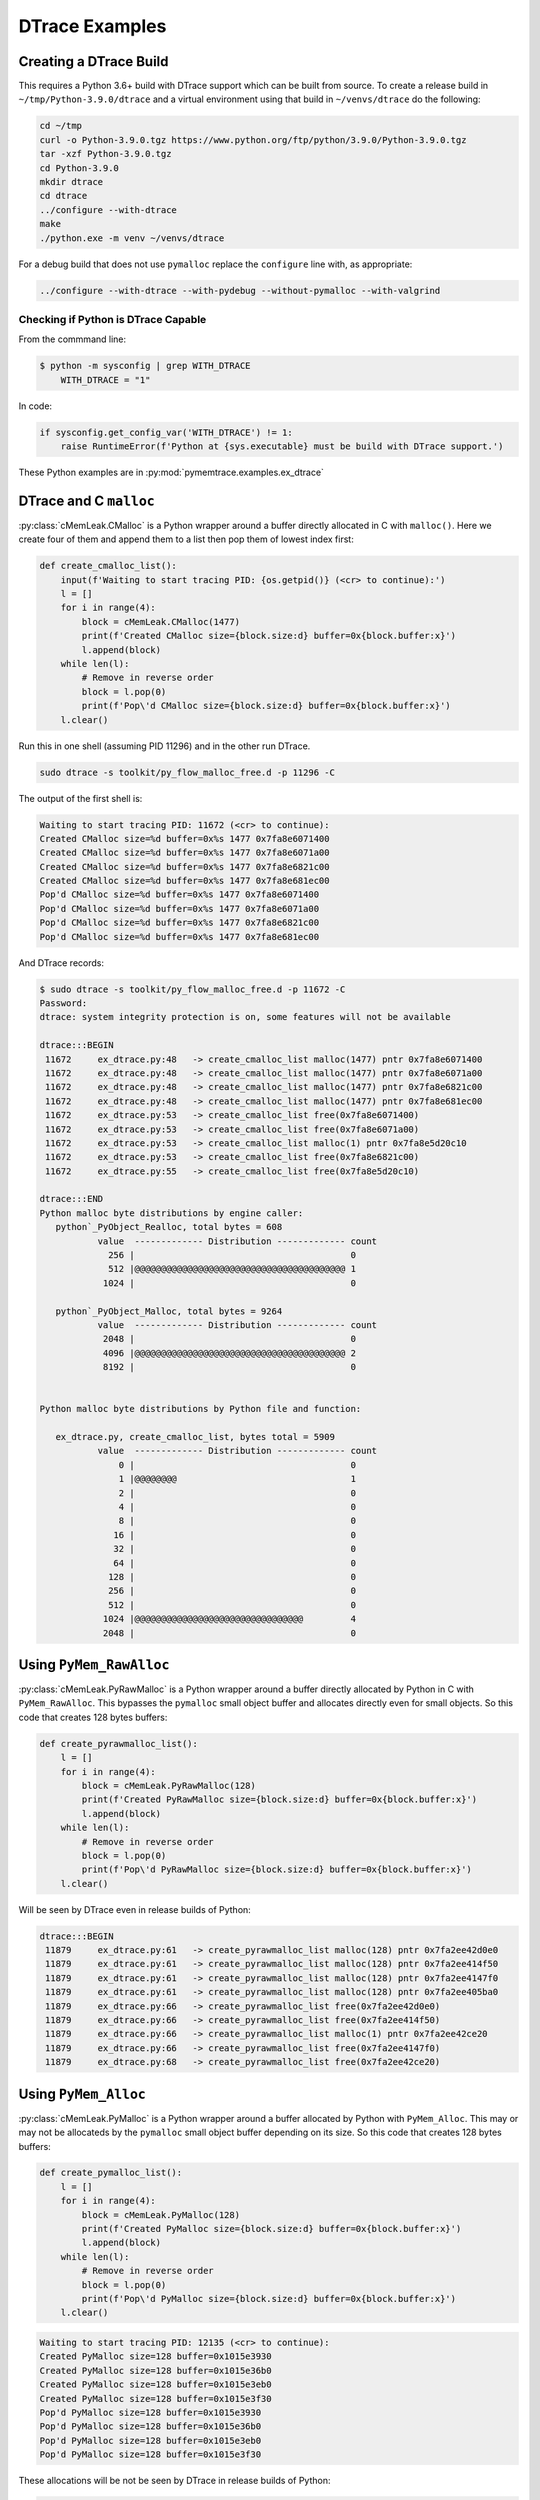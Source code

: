 .. _examples-dtrace:

DTrace Examples
===================================

Creating a DTrace Build
------------------------------

This requires a Python 3.6+ build with DTrace support which can be built from source.
To create a release build in ``~/tmp/Python-3.9.0/dtrace`` and a virtual environment using that build in
``~/venvs/dtrace`` do the following:

.. code-block:: bash

    cd ~/tmp
    curl -o Python-3.9.0.tgz https://www.python.org/ftp/python/3.9.0/Python-3.9.0.tgz
    tar -xzf Python-3.9.0.tgz
    cd Python-3.9.0
    mkdir dtrace
    cd dtrace
    ../configure --with-dtrace
    make
    ./python.exe -m venv ~/venvs/dtrace

For a debug build that does not use ``pymalloc`` replace the ``configure`` line with, as appropriate:

.. code-block:: bash

    ../configure --with-dtrace --with-pydebug --without-pymalloc --with-valgrind

Checking if Python is DTrace Capable
^^^^^^^^^^^^^^^^^^^^^^^^^^^^^^^^^^^^^^^^

From the commmand line:

.. code-block:: bash

    $ python -m sysconfig | grep WITH_DTRACE
        WITH_DTRACE = "1"

In code:

.. code-block:: python

    if sysconfig.get_config_var('WITH_DTRACE') != 1:
        raise RuntimeError(f'Python at {sys.executable} must be build with DTrace support.')


These Python examples are in :py:mod:`pymemtrace.examples.ex_dtrace`

DTrace and C ``malloc``
----------------------------------

:py:class:`cMemLeak.CMalloc` is a Python wrapper around a buffer directly allocated in C with ``malloc()``.
Here we create four of them and append them to a list then pop them of lowest index first:

.. code-block:: python

    def create_cmalloc_list():
        input(f'Waiting to start tracing PID: {os.getpid()} (<cr> to continue):')
        l = []
        for i in range(4):
            block = cMemLeak.CMalloc(1477)
            print(f'Created CMalloc size={block.size:d} buffer=0x{block.buffer:x}')
            l.append(block)
        while len(l):
            # Remove in reverse order
            block = l.pop(0)
            print(f'Pop\'d CMalloc size={block.size:d} buffer=0x{block.buffer:x}')
        l.clear()

Run this in one shell (assuming PID 11296) and in the other run DTrace.

.. code-block:: bash

    sudo dtrace -s toolkit/py_flow_malloc_free.d -p 11296 -C

The output of the first shell is:

.. code-block:: text

    Waiting to start tracing PID: 11672 (<cr> to continue):
    Created CMalloc size=%d buffer=0x%s 1477 0x7fa8e6071400
    Created CMalloc size=%d buffer=0x%s 1477 0x7fa8e6071a00
    Created CMalloc size=%d buffer=0x%s 1477 0x7fa8e6821c00
    Created CMalloc size=%d buffer=0x%s 1477 0x7fa8e681ec00
    Pop'd CMalloc size=%d buffer=0x%s 1477 0x7fa8e6071400
    Pop'd CMalloc size=%d buffer=0x%s 1477 0x7fa8e6071a00
    Pop'd CMalloc size=%d buffer=0x%s 1477 0x7fa8e6821c00
    Pop'd CMalloc size=%d buffer=0x%s 1477 0x7fa8e681ec00

And DTrace records:

.. code-block:: bash

    $ sudo dtrace -s toolkit/py_flow_malloc_free.d -p 11672 -C
    Password:
    dtrace: system integrity protection is on, some features will not be available

    dtrace:::BEGIN
     11672     ex_dtrace.py:48   -> create_cmalloc_list malloc(1477) pntr 0x7fa8e6071400
     11672     ex_dtrace.py:48   -> create_cmalloc_list malloc(1477) pntr 0x7fa8e6071a00
     11672     ex_dtrace.py:48   -> create_cmalloc_list malloc(1477) pntr 0x7fa8e6821c00
     11672     ex_dtrace.py:48   -> create_cmalloc_list malloc(1477) pntr 0x7fa8e681ec00
     11672     ex_dtrace.py:53   -> create_cmalloc_list free(0x7fa8e6071400)
     11672     ex_dtrace.py:53   -> create_cmalloc_list free(0x7fa8e6071a00)
     11672     ex_dtrace.py:53   -> create_cmalloc_list malloc(1) pntr 0x7fa8e5d20c10
     11672     ex_dtrace.py:53   -> create_cmalloc_list free(0x7fa8e6821c00)
     11672     ex_dtrace.py:55   -> create_cmalloc_list free(0x7fa8e5d20c10)

    dtrace:::END
    Python malloc byte distributions by engine caller:
       python`_PyObject_Realloc, total bytes = 608
               value  ------------- Distribution ------------- count
                 256 |                                         0
                 512 |@@@@@@@@@@@@@@@@@@@@@@@@@@@@@@@@@@@@@@@@ 1
                1024 |                                         0

       python`_PyObject_Malloc, total bytes = 9264
               value  ------------- Distribution ------------- count
                2048 |                                         0
                4096 |@@@@@@@@@@@@@@@@@@@@@@@@@@@@@@@@@@@@@@@@ 2
                8192 |                                         0


    Python malloc byte distributions by Python file and function:

       ex_dtrace.py, create_cmalloc_list, bytes total = 5909
               value  ------------- Distribution ------------- count
                   0 |                                         0
                   1 |@@@@@@@@                                 1
                   2 |                                         0
                   4 |                                         0
                   8 |                                         0
                  16 |                                         0
                  32 |                                         0
                  64 |                                         0
                 128 |                                         0
                 256 |                                         0
                 512 |                                         0
                1024 |@@@@@@@@@@@@@@@@@@@@@@@@@@@@@@@@         4
                2048 |                                         0


Using ``PyMem_RawAlloc``
-------------------------------

:py:class:`cMemLeak.PyRawMalloc` is a Python wrapper around a buffer directly allocated by Python in C with ``PyMem_RawAlloc``.
This bypasses the ``pymalloc`` small object buffer and allocates directly even for small objects.
So this code that creates 128 bytes buffers:

.. code-block:: python

    def create_pyrawmalloc_list():
        l = []
        for i in range(4):
            block = cMemLeak.PyRawMalloc(128)
            print(f'Created PyRawMalloc size={block.size:d} buffer=0x{block.buffer:x}')
            l.append(block)
        while len(l):
            # Remove in reverse order
            block = l.pop(0)
            print(f'Pop\'d PyRawMalloc size={block.size:d} buffer=0x{block.buffer:x}')
        l.clear()

Will be seen by DTrace even in release builds of Python:

.. code-block:: text

    dtrace:::BEGIN
     11879     ex_dtrace.py:61   -> create_pyrawmalloc_list malloc(128) pntr 0x7fa2ee42d0e0
     11879     ex_dtrace.py:61   -> create_pyrawmalloc_list malloc(128) pntr 0x7fa2ee414f50
     11879     ex_dtrace.py:61   -> create_pyrawmalloc_list malloc(128) pntr 0x7fa2ee4147f0
     11879     ex_dtrace.py:61   -> create_pyrawmalloc_list malloc(128) pntr 0x7fa2ee405ba0
     11879     ex_dtrace.py:66   -> create_pyrawmalloc_list free(0x7fa2ee42d0e0)
     11879     ex_dtrace.py:66   -> create_pyrawmalloc_list free(0x7fa2ee414f50)
     11879     ex_dtrace.py:66   -> create_pyrawmalloc_list malloc(1) pntr 0x7fa2ee42ce20
     11879     ex_dtrace.py:66   -> create_pyrawmalloc_list free(0x7fa2ee4147f0)
     11879     ex_dtrace.py:68   -> create_pyrawmalloc_list free(0x7fa2ee42ce20)



Using ``PyMem_Alloc``
-------------------------------

:py:class:`cMemLeak.PyMalloc` is a Python wrapper around a buffer allocated by Python with ``PyMem_Alloc``.
This may or may not be allocateds by the ``pymalloc`` small object buffer depending on its size.
So this code that creates 128 bytes buffers:

.. code-block:: python

    def create_pymalloc_list():
        l = []
        for i in range(4):
            block = cMemLeak.PyMalloc(128)
            print(f'Created PyMalloc size={block.size:d} buffer=0x{block.buffer:x}')
            l.append(block)
        while len(l):
            # Remove in reverse order
            block = l.pop(0)
            print(f'Pop\'d PyMalloc size={block.size:d} buffer=0x{block.buffer:x}')
        l.clear()


.. code-block:: text

    Waiting to start tracing PID: 12135 (<cr> to continue):
    Created PyMalloc size=128 buffer=0x1015e3930
    Created PyMalloc size=128 buffer=0x1015e36b0
    Created PyMalloc size=128 buffer=0x1015e3eb0
    Created PyMalloc size=128 buffer=0x1015e3f30
    Pop'd PyMalloc size=128 buffer=0x1015e3930
    Pop'd PyMalloc size=128 buffer=0x1015e36b0
    Pop'd PyMalloc size=128 buffer=0x1015e3eb0
    Pop'd PyMalloc size=128 buffer=0x1015e3f30


These allocations will be not be seen by DTrace in release builds of Python:

.. code-block:: bash

    $ sudo dtrace -s toolkit/py_flow_malloc_free.d -p 12135 -C
    Password:
    dtrace: system integrity protection is on, some features will not be available

    dtrace:::BEGIN
     12135     ex_dtrace.py:79   -> create_pymalloc_list malloc(1) pntr 0x7fcd2b624120
     12135     ex_dtrace.py:81   -> create_pymalloc_list free(0x7fcd2b624120)

    dtrace:::END
    Python malloc byte distributions by engine caller:
       python`_PyObject_Realloc, total bytes = 608
               value  ------------- Distribution ------------- count
                 256 |                                         0
                 512 |@@@@@@@@@@@@@@@@@@@@@@@@@@@@@@@@@@@@@@@@ 1
                1024 |                                         0

       python`_PyObject_Malloc, total bytes = 9264
               value  ------------- Distribution ------------- count
                2048 |                                         0
                4096 |@@@@@@@@@@@@@@@@@@@@@@@@@@@@@@@@@@@@@@@@ 2
                8192 |                                         0


    Python malloc byte distributions by Python file and function:

       ex_dtrace.py, create_pymalloc_list, bytes total = 1
               value  ------------- Distribution ------------- count
                   0 |                                         0
                   1 |@@@@@@@@@@@@@@@@@@@@@@@@@@@@@@@@@@@@@@@@ 1
                   2 |                                         0

If we change the allocation size to >512 then ``pymalloc`` is avoided by changing the allocation line to:

.. code-block:: python

    block = cMemLeak.PyMalloc(767)

And these are then observed by DTrace:

.. code-block:: bash

    $ sudo dtrace -s toolkit/py_flow_malloc_free.d -p 12263 -C
    dtrace: system integrity protection is on, some features will not be available

    dtrace:::BEGIN
     12263     ex_dtrace.py:74   -> create_pymalloc_list malloc(767) pntr 0x7fb8df50e490
     12263     ex_dtrace.py:74   -> create_pymalloc_list malloc(767) pntr 0x7fb8df50e790
     12263     ex_dtrace.py:74   -> create_pymalloc_list malloc(767) pntr 0x7fb8df50ea90
     12263     ex_dtrace.py:74   -> create_pymalloc_list malloc(767) pntr 0x7fb8df50ed90
     12263     ex_dtrace.py:79   -> create_pymalloc_list free(0x7fb8df50e490)
     12263     ex_dtrace.py:79   -> create_pymalloc_list free(0x7fb8df50e790)
     12263     ex_dtrace.py:79   -> create_pymalloc_list malloc(1) pntr 0x7fb8df500120
     12263     ex_dtrace.py:79   -> create_pymalloc_list free(0x7fb8df50ea90)
     12263     ex_dtrace.py:81   -> create_pymalloc_list free(0x7fb8df500120)

    dtrace:::END
    Python malloc byte distributions by engine caller:
       python`_PyObject_Realloc, total bytes = 608
               value  ------------- Distribution ------------- count
                 256 |                                         0
                 512 |@@@@@@@@@@@@@@@@@@@@@@@@@@@@@@@@@@@@@@@@ 1
                1024 |                                         0

       python`_PyObject_Malloc, total bytes = 9264
               value  ------------- Distribution ------------- count
                2048 |                                         0
                4096 |@@@@@@@@@@@@@@@@@@@@@@@@@@@@@@@@@@@@@@@@ 2
                8192 |                                         0


    Python malloc byte distributions by Python file and function:

       ex_dtrace.py, create_pymalloc_list, bytes total = 3069
               value  ------------- Distribution ------------- count
                   0 |                                         0
                   1 |@@@@@@@@                                 1
                   2 |                                         0
                   4 |                                         0
                   8 |                                         0
                  16 |                                         0
                  32 |                                         0
                  64 |                                         0
                 128 |                                         0
                 256 |                                         0
                 512 |@@@@@@@@@@@@@@@@@@@@@@@@@@@@@@@@         4
                1024 |                                         0


Using ``PyMem_Alloc`` on Small Objects with a Debug Build of Python
-------------------------------------------------------------------------

If you have a debug version of Python that avoids using ``pymalloc`` the DTrace output will record every malloc, however small.
If we use a very noticeable block size ``block = cMemLeak.PyMalloc(177)``.
In this case although we are requesting a block of 177 bytes because of the Python build configuration the memory
request is padded with 24 bytes of metadata so we are looking for allocations of 201 bytes.
Here is the output, edited and truncated.

.. code-block:: bash

    $ sudo dtrace -s toolkit/py_flow_malloc_free.d -p 15114 -C
    Password:
    dtrace: system integrity protection is on, some features will not be available

    dtrace:::BEGIN
     15114     ex_dtrace.py:114  -> main malloc(488) pntr 0x7f7fa4125680
     15114     ex_dtrace.py:74   -> create_pymalloc_list malloc(72) pntr 0x7f7fa1e4f5d0
     15114     ex_dtrace.py:74   -> create_pymalloc_list malloc(72) pntr 0x7f7fa1e578b0
     15114     ex_dtrace.py:74   -> create_pymalloc_list free(0x7f7fa1e4f5d0)
     15114     ex_dtrace.py:75   -> create_pymalloc_list malloc(56) pntr 0x7f7fa1e4f670
     15114     ex_dtrace.py:75   -> create_pymalloc_list malloc(201) pntr 0x7f7fa1e54f80
     15114     ex_dtrace.py:76   -> create_pymalloc_list malloc(96) pntr 0x7f7fa1e4f720
     15114     ex_dtrace.py:76   -> create_pymalloc_list malloc(56) pntr 0x7f7fa1d1ba20
     15114     ex_dtrace.py:76   -> create_pymalloc_list malloc(76) pntr 0x7f7fa1d1d0e0
     15114     ex_dtrace.py:76   -> create_pymalloc_list free(0x7f7fa1d1ba20)
     15114     ex_dtrace.py:76   -> create_pymalloc_list free(0x7f7fa1e4f720)
     15114     ex_dtrace.py:76   -> create_pymalloc_list malloc(56) pntr 0x7f7fa1e4f5d0
     15114     ex_dtrace.py:76   -> create_pymalloc_list malloc(96) pntr 0x7f7fa1e4f720
     15114     ex_dtrace.py:76   -> create_pymalloc_list malloc(85) pntr 0x7f7fa1e57c30
     15114     ex_dtrace.py:76   -> create_pymalloc_list free(0x7f7fa1e4f720)
     15114     ex_dtrace.py:76   -> create_pymalloc_list free(0x7f7fa1e4f5d0)
     15114     ex_dtrace.py:76   -> create_pymalloc_list malloc(120) pntr 0x7f7fa42aea90
     15114     ex_dtrace.py:76   -> create_pymalloc_list free(0x7f7fa1e57c30)
     15114     ex_dtrace.py:76   -> create_pymalloc_list free(0x7f7fa1d1d0e0)
     15114     ex_dtrace.py:76   -> create_pymalloc_list malloc(96) pntr 0x7f7fa1cc22d0
     15114     ex_dtrace.py:76   -> create_pymalloc_list free(0x7f7fa1cc22d0)
     15114     ex_dtrace.py:76   -> create_pymalloc_list malloc(96) pntr 0x7f7fa1cc22d0
     15114     ex_dtrace.py:76   -> create_pymalloc_list malloc(105) pntr 0x7f7fa42aeb10
     15114     ex_dtrace.py:76   -> create_pymalloc_list free(0x7f7fa428de20)
     15114     ex_dtrace.py:76   -> create_pymalloc_list free(0x7f7fa42aeb10)
     15114     ex_dtrace.py:76   -> create_pymalloc_list malloc(152) pntr 0x7f7fa429d240
     15114     ex_dtrace.py:76   -> create_pymalloc_list malloc(208) pntr 0x7f7fa42b0060
     15114     ex_dtrace.py:76   -> create_pymalloc_list free(0x7f7fa429d240)
     15114     ex_dtrace.py:76   -> create_pymalloc_list free(0x7f7fa42b0060)
     15114     ex_dtrace.py:76   -> create_pymalloc_list free(0x7f7fa1cc22d0)
     15114     ex_dtrace.py:76   -> create_pymalloc_list free(0x7f7fa42aea90)
     15114     ex_dtrace.py:77   -> create_pymalloc_list malloc(56) pntr 0x7f7fa429a590
     15114     ex_dtrace.py:75   -> create_pymalloc_list malloc(56) pntr 0x7f7fa428e120
     15114     ex_dtrace.py:75   -> create_pymalloc_list malloc(201) pntr 0x7f7fa429d240
     ...
     15114     ex_dtrace.py:81   -> create_pymalloc_list free(0x7f7fa4123c80)
     15114     ex_dtrace.py:81   -> create_pymalloc_list free(0x7f7fa41209c0)
     15114     ex_dtrace.py:81   -> create_pymalloc_list free(0x7f7fa4116bd0)
     15114     ex_dtrace.py:81   -> create_pymalloc_list free(0x7f7fa4120b30)
     15114     ex_dtrace.py:80   -> create_pymalloc_list free(0x7f7fa4125870)
     15114     ex_dtrace.py:80   -> create_pymalloc_list free(0x7f7fa4120750)
     15114     ex_dtrace.py:81   -> create_pymalloc_list malloc(96) pntr 0x7f7fa4116bd0
     15114     ex_dtrace.py:81   -> create_pymalloc_list malloc(56) pntr 0x7f7fa4120750
     15114     ex_dtrace.py:81   -> create_pymalloc_list malloc(76) pntr 0x7f7fa41220b0
     15114     ex_dtrace.py:81   -> create_pymalloc_list free(0x7f7fa4120750)
     15114     ex_dtrace.py:81   -> create_pymalloc_list free(0x7f7fa4116bd0)
     15114     ex_dtrace.py:81   -> create_pymalloc_list malloc(56) pntr 0x7f7fa4120750
     15114     ex_dtrace.py:81   -> create_pymalloc_list malloc(96) pntr 0x7f7fa4116bd0
     15114     ex_dtrace.py:81   -> create_pymalloc_list malloc(85) pntr 0x7f7fa4120b30
     15114     ex_dtrace.py:81   -> create_pymalloc_list free(0x7f7fa4116bd0)
     15114     ex_dtrace.py:81   -> create_pymalloc_list free(0x7f7fa4120750)
     15114     ex_dtrace.py:81   -> create_pymalloc_list malloc(118) pntr 0x7f7fa4123c80
     15114     ex_dtrace.py:81   -> create_pymalloc_list free(0x7f7fa4120b30)
     15114     ex_dtrace.py:81   -> create_pymalloc_list free(0x7f7fa41220b0)
     15114     ex_dtrace.py:81   -> create_pymalloc_list malloc(96) pntr 0x7f7fa4116bd0
     15114     ex_dtrace.py:81   -> create_pymalloc_list free(0x7f7fa4116bd0)
     15114     ex_dtrace.py:81   -> create_pymalloc_list malloc(96) pntr 0x7f7fa4116bd0
     15114     ex_dtrace.py:81   -> create_pymalloc_list malloc(103) pntr 0x7f7fa41220b0
     15114     ex_dtrace.py:81   -> create_pymalloc_list free(0x7f7fa411f540)
     15114     ex_dtrace.py:81   -> create_pymalloc_list free(0x7f7fa41220b0)
     15114     ex_dtrace.py:81   -> create_pymalloc_list malloc(152) pntr 0x7f7fa4120b30
     15114     ex_dtrace.py:81   -> create_pymalloc_list malloc(208) pntr 0x7f7fa4125870
     15114     ex_dtrace.py:81   -> create_pymalloc_list free(0x7f7fa4120b30)
     15114     ex_dtrace.py:81   -> create_pymalloc_list free(0x7f7fa4125870)
     15114     ex_dtrace.py:81   -> create_pymalloc_list free(0x7f7fa4116bd0)
     15114     ex_dtrace.py:81   -> create_pymalloc_list free(0x7f7fa4123c80)
     15114     ex_dtrace.py:82   -> create_pymalloc_list free(0x7f7fa429a590)
     15114     threading.py:1406 -> _shutdown malloc(488) pntr 0x7f7fa42b0060
     15114     threading.py:985  -> _stop malloc(96) pntr 0x7f7fa42affa0
     15114     threading.py:985  -> _stop malloc(96) pntr 0x7f7fa1cc22d0
     15114     threading.py:985  -> _stop free(0x7f7fa42affa0)
     15114     threading.py:986  -> _stop free(0x7f7fa1cc22d0)
     15114     threading.py:1410 -> _shutdown malloc(96) pntr 0x7f7fa1cc22d0
     15114     threading.py:1410 -> _shutdown malloc(72) pntr 0x7f7fa1cbc970
     15114     threading.py:1410 -> _shutdown free(0x7f7fa1cc22d0)
     15114     threading.py:1410 -> _shutdown free(0x7f7fa1cbc970)
     15114     threading.py:1415 -> _shutdown malloc(96) pntr 0x7f7fa1cc22d0
     15114     threading.py:1415 -> _shutdown malloc(96) pntr 0x7f7fa42affa0
     15114     threading.py:1415 -> _shutdown free(0x7f7fa1cc22d0)
     15114     threading.py:1416 -> _shutdown malloc(80) pntr 0x7f7fa1cbc970
     15114     threading.py:1416 -> _shutdown malloc(88) pntr 0x7f7fa1cc22d0
     15114     threading.py:1416 -> _shutdown free(0x7f7fa1cc22d0)
     15114     threading.py:1417 -> _shutdown free(0x7f7fa42affa0)
     15114      __init__.py:2121 -> shutdown malloc(40) pntr 0x7f7fa428de20
     15114      __init__.py:2121 -> shutdown malloc(96) pntr 0x7f7fa42affa0
     15114      __init__.py:2121 -> shutdown malloc(72) pntr 0x7f7fa1cc22d0
     15114      __init__.py:2121 -> shutdown free(0x7f7fa42affa0)
     15114      __init__.py:1062 -> flush malloc(96) pntr 0x7f7fa42affa0
     15114      __init__.py:1062 -> flush free(0x7f7fa42affa0)
     15114      __init__.py:2130 -> shutdown malloc(472) pntr 0x7f7fa42b0530
     15114      __init__.py:1062 -> flush malloc(424) pntr 0x7f7fa42b0710
     15114      __init__.py:2121 -> shutdown free(0x7f7fa428de20)
     15114      __init__.py:2121 -> shutdown free(0x7f7fa1cc22d0)

    dtrace:::END
    Python malloc byte distributions by engine caller:
       python`_PyMem_RawMalloc, total bytes = 33041
               value  ------------- Distribution ------------- count
                   8 |                                         0
                  16 |                                         2
                  32 |@@@@@@@@@@@@@@@@@@@@@@                   174
                  64 |@@@@@@@@@@@@@@@@@                        133
                 128 |                                         2
                 256 |                                         3
                 512 |                                         1
                1024 |                                         0
                2048 |                                         0
                4096 |                                         2
                8192 |                                         0


    Python malloc byte distributions by Python file and function:

       threading.py, _stop, bytes total = 192
               value  ------------- Distribution ------------- count
                  32 |                                         0
                  64 |@@@@@@@@@@@@@@@@@@@@@@@@@@@@@@@@@@@@@@@@ 2
                 128 |                                         0

       ex_dtrace.py, main, bytes total = 488
               value  ------------- Distribution ------------- count
                 128 |                                         0
                 256 |@@@@@@@@@@@@@@@@@@@@@@@@@@@@@@@@@@@@@@@@ 1
                 512 |                                         0

       __init__.py, flush, bytes total = 520
               value  ------------- Distribution ------------- count
                  32 |                                         0
                  64 |@@@@@@@@@@@@@@@@@@@@                     1
                 128 |                                         0
                 256 |@@@@@@@@@@@@@@@@@@@@                     1
                 512 |                                         0

       __init__.py, shutdown, bytes total = 680
               value  ------------- Distribution ------------- count
                  16 |                                         0
                  32 |@@@@@@@@@@                               1
                  64 |@@@@@@@@@@@@@@@@@@@@                     2
                 128 |                                         0
                 256 |@@@@@@@@@@                               1
                 512 |                                         0

       threading.py, _shutdown, bytes total = 1016
               value  ------------- Distribution ------------- count
                  32 |                                         0
                  64 |@@@@@@@@@@@@@@@@@@@@@@@@@@@@@@@@@@       6
                 128 |                                         0
                 256 |@@@@@@                                   1
                 512 |                                         0

       ex_dtrace.py, create_pymalloc_list, bytes total = 11148
               value  ------------- Distribution ------------- count
                  16 |                                         0
                  32 |@@@@@@@@                                 21
                  64 |@@@@@@@@@@@@@@@@@@@@@@@@@                66
                 128 |@@@@@@@                                  20
                 256 |                                         0


Further Analysis
---------------------

There is a in-depth analysis of using DTrace on a real world application in a :ref:`tech_notes-dtrace`.
